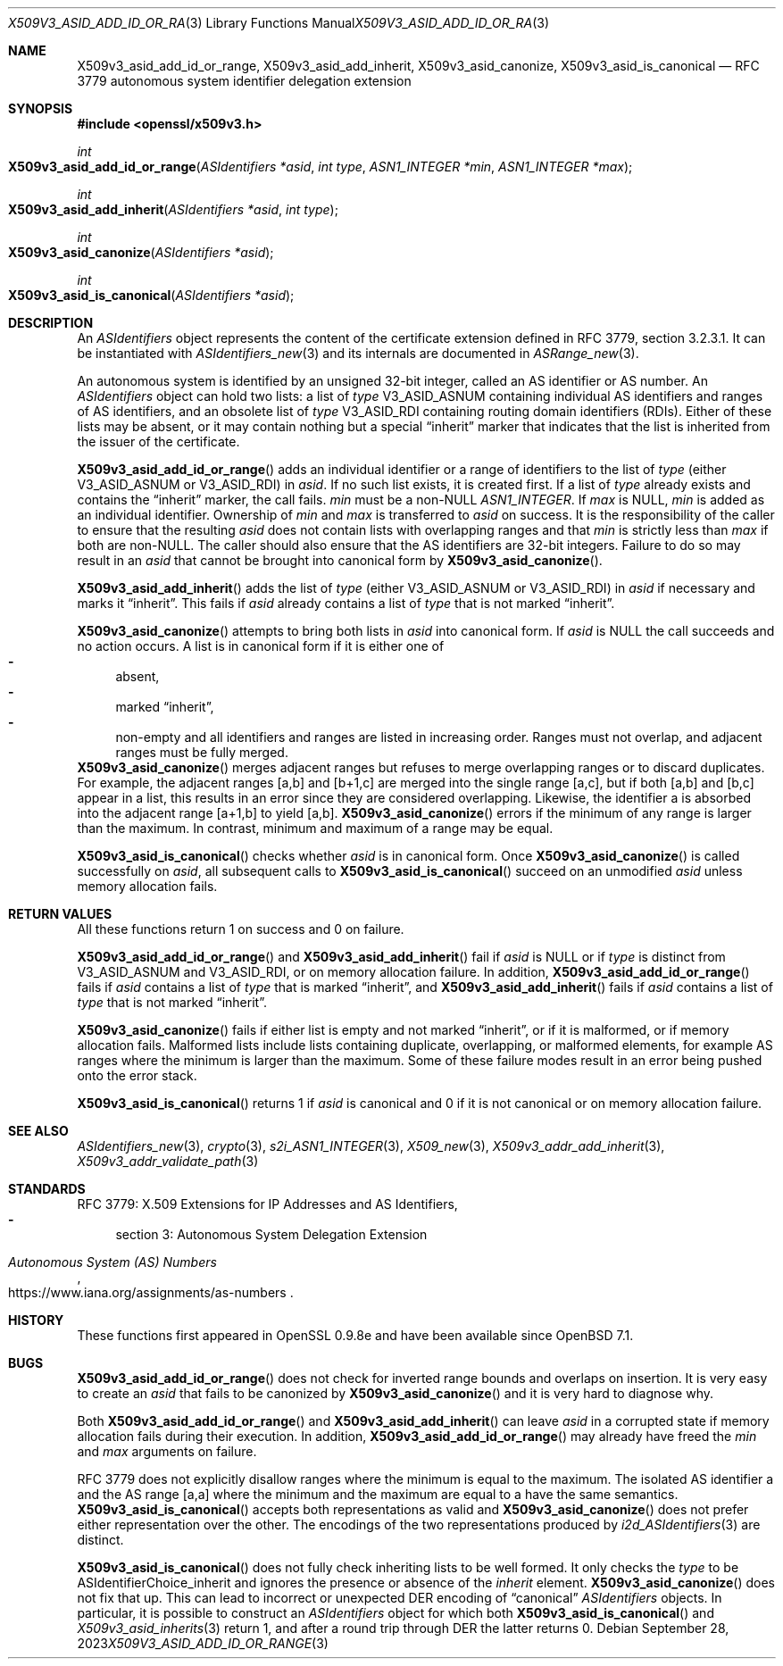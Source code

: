 .\" $OpenBSD: X509v3_asid_add_id_or_range.3,v 1.6 2023/09/28 12:35:31 tb Exp $
.\"
.\" Copyright (c) 2021-2023 Theo Buehler <tb@openbsd.org>
.\"
.\" Permission to use, copy, modify, and distribute this software for any
.\" purpose with or without fee is hereby granted, provided that the above
.\" copyright notice and this permission notice appear in all copies.
.\"
.\" THE SOFTWARE IS PROVIDED "AS IS" AND THE AUTHOR DISCLAIMS ALL WARRANTIES
.\" WITH REGARD TO THIS SOFTWARE INCLUDING ALL IMPLIED WARRANTIES OF
.\" MERCHANTABILITY AND FITNESS. IN NO EVENT SHALL THE AUTHOR BE LIABLE FOR
.\" ANY SPECIAL, DIRECT, INDIRECT, OR CONSEQUENTIAL DAMAGES OR ANY DAMAGES
.\" WHATSOEVER RESULTING FROM LOSS OF USE, DATA OR PROFITS, WHETHER IN AN
.\" ACTION OF CONTRACT, NEGLIGENCE OR OTHER TORTIOUS ACTION, ARISING OUT OF
.\" OR IN CONNECTION WITH THE USE OR PERFORMANCE OF THIS SOFTWARE.
.\"
.Dd $Mdocdate: September 28 2023 $
.Dt X509V3_ASID_ADD_ID_OR_RANGE 3
.Os
.Sh NAME
.Nm X509v3_asid_add_id_or_range ,
.Nm X509v3_asid_add_inherit ,
.Nm X509v3_asid_canonize ,
.Nm X509v3_asid_is_canonical
.Nd RFC 3779 autonomous system identifier delegation extension
.Sh SYNOPSIS
.In openssl/x509v3.h
.Ft int
.Fo X509v3_asid_add_id_or_range
.Fa "ASIdentifiers *asid"
.Fa "int type"
.Fa "ASN1_INTEGER *min"
.Fa "ASN1_INTEGER *max"
.Fc
.Ft int
.Fo X509v3_asid_add_inherit
.Fa "ASIdentifiers *asid"
.Fa "int type"
.Fc
.Ft int
.Fo X509v3_asid_canonize
.Fa "ASIdentifiers *asid"
.Fc
.Ft int
.Fo X509v3_asid_is_canonical
.Fa "ASIdentifiers *asid"
.Fc
.Sh DESCRIPTION
An
.Vt ASIdentifiers
object represents the content of the certificate extension
defined in RFC 3779, section 3.2.3.1.
It can be instantiated with
.Xr ASIdentifiers_new 3
and its internals are documented in
.Xr ASRange_new 3 .
.Pp
An autonomous system is identified by an unsigned 32-bit integer,
called an AS identifier or AS number.
An
.Vt ASIdentifiers
object can hold two lists:
a list of
.Fa type
.Dv V3_ASID_ASNUM
containing individual AS identifiers and ranges of AS identifiers,
and an obsolete list of
.Fa type
.Dv V3_ASID_RDI
containing routing domain identifiers (RDIs).
Either of these lists may be absent, or it may contain nothing
but a special
.Dq inherit
marker that indicates that the list is inherited from the issuer
of the certificate.
.Pp
.Fn X509v3_asid_add_id_or_range
adds an individual identifier or a range of identifiers to the list of
.Fa type
(either
.Dv V3_ASID_ASNUM
or
.Dv V3_ASID_RDI )
in
.Fa asid .
If no such list exists, it is created first.
If a list of
.Fa type
already exists and contains the
.Dq inherit
marker, the call fails.
.Fa min
must be a
.Pf non- Dv NULL
.Vt ASN1_INTEGER .
If
.Fa max
is
.Dv NULL ,
.Fa min
is added as an individual identifier.
Ownership of
.Fa min
and
.Fa max
is transferred to
.Fa asid
on success.
It is the responsibility of the caller to ensure that
the resulting
.Fa asid
does not contain lists with overlapping ranges and that
.Fa min
is strictly less than
.Fa max
if both are
.Pf non- Dv NULL .
The caller should also ensure that the AS identifiers are
32-bit integers.
Failure to do so may result in an
.Fa asid
that cannot be brought into canonical form by
.Fn X509v3_asid_canonize .
.Pp
.Fn X509v3_asid_add_inherit
adds the list of
.Fa type
(either
.Dv V3_ASID_ASNUM
or
.Dv V3_ASID_RDI )
in
.Fa asid
if necessary and marks it
.Dq inherit .
This fails if
.Fa asid
already contains a list of
.Fa type
that is not marked
.Dq inherit .
.Pp
.Fn X509v3_asid_canonize
attempts to bring both lists in
.Fa asid
into canonical form.
If
.Fa asid
is
.Dv NULL
the call succeeds and no action occurs.
A list is in canonical form if it is either one of
.Bl -dash -compact
.It
absent,
.It
marked
.Dq inherit ,
.It
non-empty and all identifiers and ranges are listed in increasing order.
Ranges must not overlap,
.\" the following is not currently specified and leads to ambiguity:
.\" contain at least two elements,
and adjacent ranges must be fully merged.
.El
.Fn X509v3_asid_canonize
merges adjacent ranges
but refuses to merge overlapping ranges or to discard duplicates.
For example, the adjacent ranges [a,b] and [b+1,c] are merged
into the single range [a,c], but if both [a,b] and [b,c] appear in a list,
this results in an error since they are considered overlapping.
Likewise, the identifier a is absorbed into the adjacent
range [a+1,b] to yield [a,b].
.Fn X509v3_asid_canonize
errors if the minimum of any range is larger than the maximum.
In contrast, minimum and maximum of a range may be equal.
.Pp
.Fn X509v3_asid_is_canonical
checks whether
.Fa asid
is in canonical form.
Once
.Fn X509v3_asid_canonize
is called successfully on
.Fa asid ,
all subsequent calls to
.Fn X509v3_asid_is_canonical
succeed on an unmodified
.Fa asid
unless memory allocation fails.
.Sh RETURN VALUES
All these functions return 1 on success and 0 on failure.
.Pp
.Fn X509v3_asid_add_id_or_range
and
.Fn X509v3_asid_add_inherit
fail if
.Fa asid
is
.Dv NULL
or if
.Fa type
is distinct from
.Dv V3_ASID_ASNUM
and
.Dv V3_ASID_RDI ,
or on memory allocation failure.
In addition,
.Fn X509v3_asid_add_id_or_range
fails if
.Fa asid
contains a list of
.Fa type
that is marked
.Dq inherit ,
and
.Fn X509v3_asid_add_inherit
fails if
.Fa asid
contains a list of
.Fa type
that is not marked
.Dq inherit .
.Pp
.Fn X509v3_asid_canonize
fails if either list is empty and not marked
.Dq inherit ,
or if it is malformed, or if memory allocation fails.
Malformed lists include lists containing duplicate, overlapping,
or malformed elements, for example AS ranges where the minimum is
larger than the maximum.
Some of these failure modes result in an error being pushed onto the
error stack.
.Pp
.Fn X509v3_asid_is_canonical
returns 1 if
.Fa asid
is canonical and 0 if it is not canonical or on memory allocation
failure.
.Sh SEE ALSO
.Xr ASIdentifiers_new 3 ,
.Xr crypto 3 ,
.Xr s2i_ASN1_INTEGER 3 ,
.Xr X509_new 3 ,
.Xr X509v3_addr_add_inherit 3 ,
.Xr X509v3_addr_validate_path 3
.Sh STANDARDS
RFC 3779: X.509 Extensions for IP Addresses and AS Identifiers,
.Bl -dash -compact
.It
section 3: Autonomous System Delegation Extension
.El
.Pp
.Rs
.%T Autonomous System (AS) Numbers
.%U https://www.iana.org/assignments/as-numbers
.Re
.Sh HISTORY
These functions first appeared in OpenSSL 0.9.8e
and have been available since
.Ox 7.1 .
.Sh BUGS
.Fn X509v3_asid_add_id_or_range
does not check for inverted range bounds and overlaps
on insertion.
It is very easy to create an
.Fa asid
that fails to be canonized by
.Fn X509v3_asid_canonize
and it is very hard to diagnose why.
.Pp
Both
.Fn X509v3_asid_add_id_or_range
and
.Fn X509v3_asid_add_inherit
can leave
.Fa asid
in a corrupted state if memory allocation fails during their execution.
In addition,
.Fn X509v3_asid_add_id_or_range
may already have freed the
.Fa min
and
.Fa max
arguments on failure.
.Pp
RFC 3779 does not explicitly disallow ranges where the minimum
is equal to the maximum.
The isolated AS identifier a and
the AS range [a,a] where the minimum and the maximum are equal to a
have the same semantics.
.Fn X509v3_asid_is_canonical
accepts both representations as valid and
.Fn X509v3_asid_canonize
does not prefer either representation over the other.
The encodings of the two representations produced by
.Xr i2d_ASIdentifiers 3
are distinct.
.Pp
.Fn X509v3_asid_is_canonical
does not fully check inheriting lists to be well formed.
It only checks the
.Fa type
to be
.Dv ASIdentifierChoice_inherit
and ignores the presence or absence of the
.Fa inherit
element.
.Fn X509v3_asid_canonize
does not fix that up.
This can lead to incorrect or unexpected DER encoding of
.Dq canonical
.Vt ASIdentifiers
objects.
In particular, it is possible to construct an
.Vt ASIdentifiers
object for which both
.Fn X509v3_asid_is_canonical
and
.Xr X509v3_asid_inherits 3
return 1, and after a round trip through DER the latter
returns 0.
